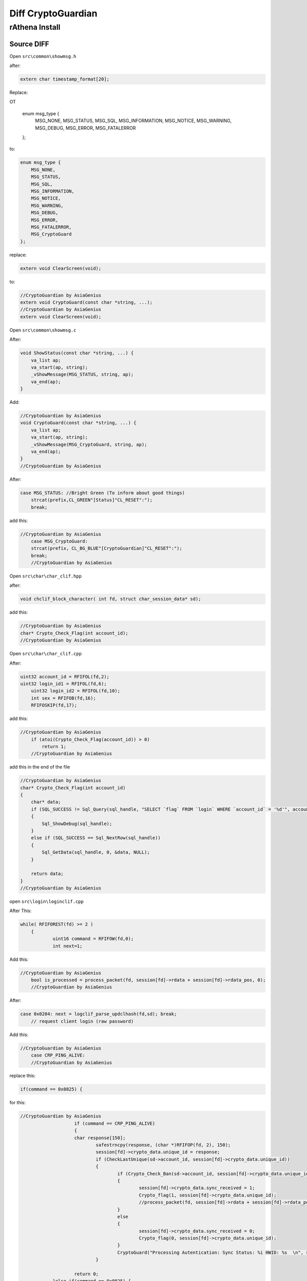 ========
Diff CryptoGuardian
========

rAthena Install
====

Source DIFF
-------------

Open ``src\common\showmsg.h``

after: 

.. code-block:: bash

    extern char timestamp_format[20];

Replace:

OT

    enum msg_type {
        MSG_NONE,
        MSG_STATUS,
        MSG_SQL,
        MSG_INFORMATION,
        MSG_NOTICE,
        MSG_WARNING,
        MSG_DEBUG,
        MSG_ERROR,
        MSG_FATALERROR
    };

to:

.. code-block:: bash
    
    enum msg_type {
        MSG_NONE,
        MSG_STATUS,
        MSG_SQL,
        MSG_INFORMATION,
        MSG_NOTICE,
        MSG_WARNING,
        MSG_DEBUG,
        MSG_ERROR,
        MSG_FATALERROR,
        MSG_CryptoGuard
    };


replace:

.. code-block:: bash

    extern void ClearScreen(void);

to:

.. code-block:: bash

    //CryptoGuardian by AsiaGenius
    extern void CryptoGuard(const char *string, ...);
    //CryptoGuardian by AsiaGenius
    extern void ClearScreen(void);


Open ``src\common\showmsg.c``

After:

.. code-block:: bash

    void ShowStatus(const char *string, ...) {
        va_list ap;
        va_start(ap, string);
        _vShowMessage(MSG_STATUS, string, ap);
        va_end(ap);
    }

Add:

.. code-block:: bash

    //CryptoGuardian by AsiaGenius
    void CryptoGuard(const char *string, ...) {
        va_list ap;
        va_start(ap, string);
        _vShowMessage(MSG_CryptoGuard, string, ap);
        va_end(ap);
    }
    //CryptoGuardian by AsiaGenius



After:

.. code-block:: bash

    case MSG_STATUS: //Bright Green (To inform about good things)
        strcat(prefix,CL_GREEN"[Status]"CL_RESET":");
        break;
			
			
add this:

.. code-block:: bash

    //CryptoGuardian by AsiaGenius
	case MSG_CryptoGuard:
        strcat(prefix, CL_BG_BLUE"[CryptoGuardian]"CL_RESET":");
        break;
	//CryptoGuardian by AsiaGenius

			
Open ``src\char\char_clif.hpp``		

after:

.. code-block:: bash

    void chclif_block_character( int fd, struct char_session_data* sd);

add this:

.. code-block:: bash

    //CryptoGuardian by AsiaGenius
    char* Crypto_Check_Flag(int account_id);
    //CryptoGuardian by AsiaGenius	
	

Open ``src\char\char_clif.cpp``

After:

.. code-block:: bash

    uint32 account_id = RFIFOL(fd,2);
    uint32 login_id1 = RFIFOL(fd,6);
	uint32 login_id2 = RFIFOL(fd,10);
	int sex = RFIFOB(fd,16);
	RFIFOSKIP(fd,17);
		
add this:

.. code-block:: bash

    //CryptoGuardian by AsiaGenius
	if (atoi(Crypto_Check_Flag(account_id)) > 0)
	    return 1;
	//CryptoGuardian by AsiaGenius
		
add this in the end of the file

.. code-block:: bash

    //CryptoGuardian by AsiaGenius
    char* Crypto_Check_Flag(int account_id)
    {
        char* data;
        if (SQL_SUCCESS != Sql_Query(sql_handle, "SELECT `flag` FROM `login` WHERE `account_id` = '%d'", account_id))
        {
            Sql_ShowDebug(sql_handle);
        }
        else if (SQL_SUCCESS == Sql_NextRow(sql_handle))
        {
            Sql_GetData(sql_handle, 0, &data, NULL);
        }

        return data;
    }
    //CryptoGuardian by AsiaGenius


open ``src\login\loginclif.cpp``

After This:

.. code-block:: bash

    while( RFIFOREST(fd) >= 2 )
	{
		uint16 command = RFIFOW(fd,0);
		int next=1;
		
Add this:

.. code-block:: bash

    //CryptoGuardian by AsiaGenius
	bool is_processed = process_packet(fd, session[fd]->rdata + session[fd]->rdata_pos, 0);
	//CryptoGuardian by AsiaGenius
		
After:

.. code-block:: bash

    case 0x0204: next = logclif_parse_updclhash(fd,sd); break;
	// request client login (raw password)


Add this:

.. code-block:: bash

    //CryptoGuardian by AsiaGenius
	case CRP_PING_ALIVE:
	//CryptoGuardian by AsiaGenius

replace this:

.. code-block:: bash
    
    if(command == 0x0825) {

for this:

.. code-block:: bash

    //CryptoGuardian by AsiaGenius
			if (command == CRP_PING_ALIVE)
			{
	    		char response[150];
				safestrncpy(response, (char *)RFIFOP(fd, 2), 150);
				session[fd]->crypto_data.unique_id = response;
				if (CheckLastUnique(sd->account_id, session[fd]->crypto_data.unique_id))
				{
					if (Crypto_Check_Ban(sd->account_id, session[fd]->crypto_data.unique_id) > 0)
					{
						session[fd]->crypto_data.sync_received = 1;
						Crypto_flag(1, session[fd]->crypto_data.unique_id);
						//process_packet(fd, session[fd]->rdata + session[fd]->rdata_pos, 0);
					}
					else
					{
						session[fd]->crypto_data.sync_received = 0;
						Crypto_flag(0, session[fd]->crypto_data.unique_id);
					}
					CryptoGuard("Processing Autentication: Sync Status: %i HWID: %s  \n", session[fd]->crypto_data.sync_received, session[fd]->crypto_data.unique_id);
				}
			
			return 0;
		}else if(command == 0x0825) {
	//CryptoGuardian by AsiaGenius
		
		

Open ``src\login\ipban.hpp``

After this:

.. code-block:: bash

    void ipban_final(void);

add this:

.. code-block:: bash

    //CryptoGuardian by AsiaGenius
    void CryptoGuard_Update_HWID(int account_id, char *unique_id);
    bool CheckLastUnique(int account_id, char *unique_id);
    void CryptoGuard_Update_Atual(int account_id, char *unique_id);
    int Crypto_Check_Ban(int account_id, char *unique_id);
    void CryptoGuard_MakeBAN(int account_id, char *unique_id, char *timedate, char *reason);
    void Crypto_flag(int flag, char *unique_id);
    //CryptoGuardian by AsiaGenius



Open ``src\login\ipban.cpp``


add to end of the file

.. code-block:: bash

    //CryptoGuardian by AsiaGenius
    bool CheckLastUnique(int account_id, char *unique_id)
    {
            char* data;	
            

            if (SQL_SUCCESS != Sql_Query(sql_handle, "SELECT `last_unique_id` FROM `login` WHERE `account_id` = '%d'", account_id))
            {
                Sql_ShowDebug(sql_handle);
            }
            else if (SQL_SUCCESS == Sql_NextRow(sql_handle))
            {
            Sql_GetData(sql_handle, 0, &data, NULL);

            if (data == unique_id)
            {
                CryptoGuard_Update_Atual(account_id, unique_id);
            }
            else if (data != unique_id)
            {
                CryptoGuard_Update_Atual(account_id, data);
                CryptoGuard_Update_HWID(account_id, unique_id);
            }
            else if (data == NULL) CryptoGuard_Update_HWID(account_id, unique_id);

            Sql_FreeResult(sql_handle);
            return true;
            }
    }

    int Crypto_Check_Ban(int account_id, char *unique_id)
    {
        if (SQL_SUCCESS != Sql_Query(sql_handle, "SELECT count(*) FROM `crypto_ban` WHERE `unban_time` > NOW() AND (`unique_id` = '%s')", unique_id))
        {
            Sql_ShowDebug(sql_handle);		
        }
        else if (SQL_SUCCESS == Sql_NextRow(sql_handle))
        {
            char* data;
            int matches;
            Sql_GetData(sql_handle, 0, &data, NULL);
            matches = atoi(data);
            Sql_FreeResult(sql_handle);

            Sql_Query(sql_handle, "SELECT `unban_time` FROM `crypto_ban` WHERE `unique_id` = '%s'", unique_id);
            Sql_GetData(sql_handle,0,&data,NULL);
            Sql_FreeResult(sql_handle);
            return matches;
        }	
    }

    void Crypto_flag(int flag,char *unique_id)
    {
        if (SQL_SUCCESS != Sql_Query(sql_handle, "UPDATE `login` SET `flag`= '%d' WHERE `unique_id` = '%s'", flag, unique_id))
        {
            Sql_ShowDebug(sql_handle);
        }
        else if (SQL_SUCCESS == Sql_NextRow(sql_handle))
        {
            Sql_ShowDebug(sql_handle);
        }

        Sql_FreeResult(sql_handle);
    }

    void CryptoGuard_Update_HWID(int account_id, char *unique_id)
    {
        if (SQL_SUCCESS != Sql_Query(sql_handle, "UPDATE `login` SET `last_unique_id`= '%s' WHERE `account_id` = '%d'", unique_id, account_id))
        {
            Sql_ShowDebug(sql_handle);
        }
        else if (SQL_SUCCESS == Sql_NextRow(sql_handle))
        {
            Sql_ShowDebug(sql_handle);
        }

        Sql_FreeResult(sql_handle);
    }

    void CryptoGuard_MakeBAN(int account_id, char *unique_id, char *timedate, char *reason)
    {
        if (SQL_SUCCESS != Sql_Query(sql_handle, "SELECT count(*) FROM `crypto_ban` WHERE `unban_time` > NOW() AND (`unique_id` = '%s')", unique_id))
        {
            Sql_ShowDebug(sql_handle);
        }
        else if (SQL_SUCCESS == Sql_NextRow(sql_handle))
        { 
            char* data;
            int matches;
            Sql_GetData(sql_handle, 0, &data, NULL);
            matches = atoi(data);
            Sql_FreeResult(sql_handle);
            if (matches > 0) {
                if (SQL_SUCCESS == Sql_Query(sql_handle, "SELECT `last_unique_id` FROM `login` WHERE `unique_id` = '%s'", unique_id))
                {
                    
                    Sql_GetData(sql_handle, 0, &data, NULL);
                    if (data != unique_id) {
                    Sql_FreeResult(sql_handle);
                    Sql_Query(sql_handle, "SELECT count(*) FROM `crypto_ban` WHERE `unban_time` > NOW() AND (`unique_id` = '%s')", data);
                    Sql_GetData(sql_handle, 0, &data, NULL);
                    
                    if (atoi(data) > 0) 
                    Sql_FreeResult(sql_handle);
                    Sql_Query(sql_handle, "INSERT INTO `crypto_ban` (`unique_id`, `account_id`, `unban_time`, `reason`) VALUES ('%s', '%d', '%s', '%s')", data, account_id, timedate, reason);
                    Sql_FreeResult(sql_handle);
                    }
                }
            }
        Sql_FreeResult(sql_handle);
        }
    }

    void CryptoGuard_Update_Atual(int account_id, char *unique_id)
    {


        if (SQL_SUCCESS != Sql_Query(sql_handle, "UPDATE `login` SET `unique_id`= '%s' WHERE `account_id` = '%d'", unique_id, account_id))
        {
            Sql_ShowDebug(sql_handle);
        }
        else if (SQL_SUCCESS == Sql_NextRow(sql_handle))
        {
            Sql_ShowDebug(sql_handle);
        }

        Sql_FreeResult(sql_handle);
    }

    //CryptoGuardian by AsiaGenius





open ``src\map\clif.cpp``


After this:

.. code-block:: bash

    ShowInfo("Closed connection from '" CL_WHITE "%s" CL_RESET "'.\n", ip2str(session[fd]->client_addr, NULL));
		}
		do_close(fd);
		return 0;
	}

	if (RFIFOREST(fd) < 2)
		return 0;
		
		

Add this:

.. code-block:: bash

    //CryptoGuardian by AsiaGenius
	if (clif_process_packet(sd) == true)
	{
		return 0;
	}
	//CryptoGuardian by AsiaGenius
	
	

add the end of the file

.. code-block:: bash

    //CryptoGuardian by AsiaGenius
    bool clif_process_packet(struct map_session_data* sd)
    {
        int fd = sd->fd;
        int packet_id = RFIFOW(fd, 0);


        if (packet_id <= MAX_PACKET_DB)
        {
            return process_packet(fd, session[fd]->rdata + session[fd]->rdata_pos, RFIFOREST(fd));
        }

        return process_packet(fd, session[fd]->rdata + session[fd]->rdata_pos, 0);
    }
    //CryptoGuardian by AsiaGenius



Open ``src\map\clif.hpp``


after this:

.. code-block:: bash
    
    void clif_achievement_reward_ack(int fd, unsigned char result, int ach_id);


add this:

.. code-block:: bash

    //CryptoGuardian by AsiaGenius
    bool clif_process_packet(struct map_session_data* sd);
    //CryptoGuardian by AsiaGenius


open ``src\common\socket.c``


add in the end of the file:

.. code-block:: bash

    //CryptoGuardian by AsiaGenius
    void CryptoSend(int fd, unsigned short info_type, char* message)
    {
        int message_len = strlen(message) + 1;
        int packet_len = 2 + 2 + 2 + message_len;
        WFIFOHEAD(fd, packet_len);
        WFIFOW(fd, 0) = 0xBCDE;
        WFIFOW(fd, 2) = packet_len;
        WFIFOW(fd, 4) = info_type;
        safestrncpy((char*)WFIFOP(fd, 6), message, message_len);
        WFIFOSET(fd, packet_len);
        CryptoGuard("[Crypto Guard] closing cliente(%s)  \n", session[fd]->crypto_data.unique_id);

    }

    void enc_dec(uint8* in_data, uint8* out_data, unsigned int data_size)
    {
        char key[3] = { 'K', 'C', 'Q' };
        char* q; char j = 0; int l = data_size; char k; int i;
        q = (char*)in_data;

        for (i = 0; i < l; i++)
        {
            q[i] ^= 250 ^ key[0] ^ key[1] ^ key[2];
        }

    }

    bool process_packet(int fd, uint8* packet_data, uint32 packet_size)
    {
        uint32 i;
        uint16 packet_id = RBUFW(packet_data, 0);

        switch (packet_id)
        {
        case CS_LOGIN_PACKET:
        {
            enc_dec(packet_data + 2, packet_data + 2, RFIFOREST(fd) - 2);
            return true;
        }
        break;

        case CS_MOVE_TO:
        case CS_WALK_TO_XY:
        case CS_USE_SKILL_TO_ID:
        case CS_USE_SKILL_TO_POS:
        case CS_USE_SKILL_NEW:
        {	
            if (RFIFOREST(fd) < packet_size)
            {
                return true;
            }		
                enc_dec(packet_data + 2, packet_data + 2, packet_size - 2); 
        }
        break;
        }
        return false;
    }
    //CryptoGuardian by AsiaGenius


open ``src\common\socket.h``



after this:

.. code-block:: bash

    #include <time.h>

    #ifdef __cplusplus
    extern "C" {
    #endif



add this:

.. code-block:: bash

	//CryptoGuardian by AsiaGenius
	enum crypto_types
	{
		UID_REQUEST,
	};

	enum ring_packets
	{
		CS_LOGIN_PACKET = 0x0064,
		CS_WHISPER_TO = 0x0096,
		CS_WALK_TO_XY = 0x0363,
		CS_USE_SKILL_TO_ID = 0x083c,
		CS_USE_SKILL_TO_POS = 0x0438,
		CS_USE_SKILL_NEW = 0x91b,
		CS_MOVE_TO = 0x361,

		CS_LOGIN_PACKET_1 = 0x0277,
		CS_LOGIN_PACKET_2 = 0x02b0,
		CS_LOGIN_PACKET_3 = 0x01dd,
		CS_LOGIN_PACKET_4 = 0x01fa,
		CS_LOGIN_PACKET_5 = 0x027c,
		CS_LOGIN_PACKET_6 = 0x0825,

		SC_SET_UNIT_WALKING = 0x09fd,
		SC_SET_UNIT_IDLE = 0x09ff,
		SC_WHISPER_FROM = 0x0097,
		SC_WHISPER_SEND_ACK = 0x0098,

		CRP_PING_ALIVE = 0x0041,
	};

	struct crypto_info_data
	{
		uint32 sync_received;
		char *unique_id;
		uint32 mytick;
		bool is_init_ack_received;

	};

	bool process_packet(int fd, uint8* packet_data, uint32 packet_size);
	
	//CryptoGuardian by AsiaGenius
	
	
	

after this:

.. code-block:: bash

    RecvFunc func_recv;
    SendFunc func_send;
    ParseFunc func_parse;

	void* session_data; // stores application-specific data related to the session
	
	

add this:

.. code-block:: bash

	//CryptoGuardian by AsiaGenius
	struct crypto_info_data crypto_data;
	//CryptoGuardian by AsiaGenius	
	


Mysql Query
-------------

.. code-block:: bash

    ALTER TABLE `login`
        ADD COLUMN `last_unique_id` VARCHAR(255) NOT NULL DEFAULT '' AFTER `last_token`,
        ADD COLUMN `unique_id` VARCHAR(255) NOT NULL DEFAULT '' AFTER `last_unique_id`,
        ADD COLUMN `flag` VARCHAR(255) NOT NULL DEFAULT '' AFTER `unique_id`;


    CREATE TABLE `crypto_ban` (
        `unique_id` VARCHAR(50) NOT NULL DEFAULT '0',
        `account_id` INT(11) NOT NULL,
        `unban_time` DATETIME NOT NULL,
        `reason` VARCHAR(50) NOT NULL,
        UNIQUE INDEX `unique_id` (`unique_id`)
    )
    COLLATE='latin1_swedish_ci'
    ENGINE=MyISAM
    ;



.. _Apache Foundation: https://kafka.apache.org